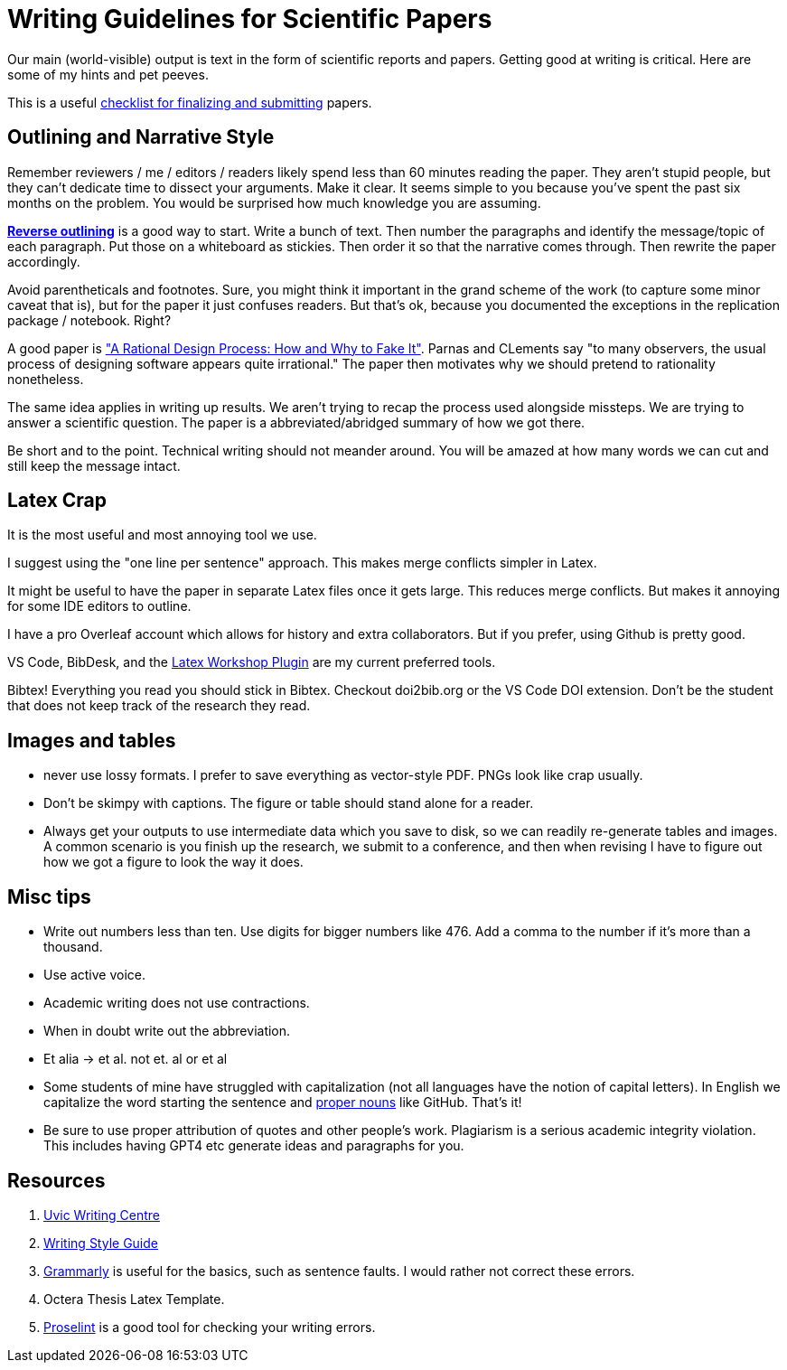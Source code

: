 # Writing Guidelines for Scientific Papers

Our main (world-visible) output is text in the form of scientific reports and papers. Getting good at writing is critical. Here are some of my hints and pet peeves.

This is a useful https://nicholas.carlini.com/writing/2022/paper-release-checklist.html[checklist for finalizing and submitting] papers.

## Outlining and Narrative Style
Remember reviewers / me / editors / readers likely spend less than 60 minutes reading the paper. They aren't stupid people, but they can't dedicate time to dissect your arguments. Make it clear. It seems simple to you because you've spent the past six months on the problem. You would be surprised how much knowledge you are assuming. 

https://explorationsofstyle.com/2011/02/09/reverse-outlines/[*Reverse outlining*] is a good way to start. Write a bunch of text. Then number the paragraphs and identify the message/topic of each paragraph. Put those on a whiteboard as stickies. Then order it so that the narrative comes through. Then rewrite the paper accordingly.

Avoid parentheticals and footnotes. Sure, you might think it important in the grand scheme of the work (to capture some minor caveat that is), but for the paper it just confuses readers. But that's ok, because you documented the exceptions in the replication package / notebook. Right? 

A good paper is https://users.ece.utexas.edu/~perry/education/SE-Intro/fakeit.pdf["A Rational Design Process: How and Why to Fake It"]. Parnas and CLements say "to many observers, the usual process of designing software appears quite irrational."  The paper then motivates why we should pretend to rationality nonetheless.

The same idea applies in writing up results. We aren't trying to recap the process used alongside missteps. We are trying to answer a scientific question. The paper is a abbreviated/abridged summary of how we got there. 

Be short and to the point. Technical writing should not meander [line-through]#around#. You will be amazed at how many words we can cut and still keep the message intact.

## Latex Crap
It is the most useful and most annoying tool we use.

I suggest using the "one line per sentence" approach. This makes merge conflicts simpler in Latex.

It might be useful to have the paper in separate Latex files once it gets large. This reduces merge conflicts. But makes it annoying for some IDE editors to outline.

I have a pro Overleaf account which allows for history and extra collaborators. But if you prefer, using Github is pretty good.

VS Code, BibDesk, and the https://github.com/James-Yu/LaTeX-Workshop/wiki/Snippets[Latex Workshop Plugin] are my current preferred tools.

Bibtex! Everything you read you should stick in Bibtex. Checkout doi2bib.org or the VS Code DOI extension. Don't be the student that does not keep track of the research they read.

## Images and tables
- never use lossy formats. I prefer to save everything as vector-style PDF. PNGs look like crap usually.
- Don't be skimpy with captions. The figure or table should stand alone for a reader.
- Always get your outputs to use intermediate data which you save to disk, so we can readily re-generate tables and images. A common scenario is you finish up the research, we submit to a conference, and then when revising I have to figure out how we got a figure to look the way it does. 

## Misc tips
- Write out numbers less than ten. Use digits for bigger numbers like 476. Add a comma to the number if it's more than a thousand.
- Use active voice.
- Academic writing does not use contractions.
- When in doubt write out the abbreviation.
- Et alia -> et al. not et. al or et al 
- Some students of mine have struggled with capitalization (not all languages have the notion of capital letters). In English we capitalize the word starting the sentence and https://www.grammarly.com/blog/proper-nouns/[proper nouns] like GitHub. That's it!
- Be sure to use proper attribution of quotes and other people's work. Plagiarism is a serious academic integrity violation. This includes having GPT4 etc generate ideas and paragraphs for you. 

## Resources
1. https://www.uvic.ca/learningandteaching/cac/index.php[Uvic Writing Centre]
2. https://www.writingstyleguide.com/[Writing Style Guide]
3. https://www.grammarly.com/[Grammarly] is useful for the basics, such as sentence faults. I would rather not correct these errors.
4. Octera Thesis Latex Template.
5. https://proselint.com/[Proselint] is a good tool for checking your writing errors.
